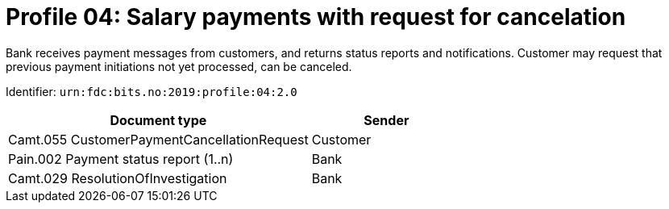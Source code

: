 = Profile 04: Salary payments with request for cancelation

Bank receives payment messages from customers, and returns status reports and notifications.
Customer may request that previous payment initiations not yet processed, can be canceled.

Identifier: `urn:fdc:bits.no:2019:profile:04:2.0`

[cols="2,1", options="header"]
|===
| Document type | Sender
| Camt.055 CustomerPaymentCancellationRequest | Customer
| Pain.002 Payment status report (1..n) | Bank
| Camt.029 ResolutionOfInvestigation | Bank
|===
